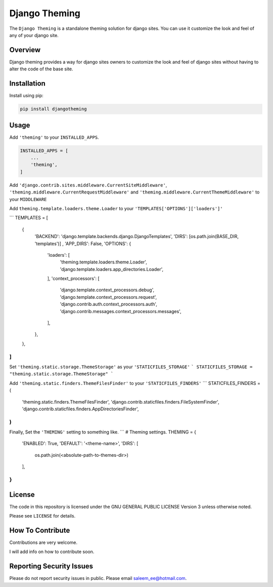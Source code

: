 Django Theming
==============

.. image:: https://img.shields.io/pypi/v/djangotheming.svg
    :target: https://pypi.python.org/pypi/djangotheming/
    :alt: PyPI

.. image:: https://travis-ci.org/saleem-latif/djangotheming.svg?branch=master
    :target: https://travis-ci.org/saleem-latif/djangotheming
    :alt: Travis

.. image:: http://codecov.io/github/saleem-latif/djangotheming/coverage.svg?branch=master
    :target: http://codecov.io/github/saleem-latif/djangotheming?branch=master
    :alt: Codecov

.. image:: https://img.shields.io/pypi/pyversions/djangotheming.svg
    :target: https://pypi.python.org/pypi/djangotheming/
    :alt: Supported Python versions

.. image:: https://img.shields.io/github/license/saleem-latif/djangotheming.svg
    :target: https://github.com/saleem-latif/djangotheming/blob/master/LICENSE.txt
    :alt: License

The ``Django Theming`` is a standalone theming solution for django sites. You
can use it customize the look and feel of any of your django site.

Overview
--------

Django theming provides a way for django sites owners to customize the look
and feel of django sites without having to alter the code of the base site.


Installation
------------

Install using pip:

.. code-block:: sh

    pip install djangotheming

Usage
-----

Add ``'theming'`` to your ``INSTALLED_APPS``.

.. code-block:: python

    INSTALLED_APPS = [
        ...
        'theming',
    ]

Add ``'django.contrib.sites.middleware.CurrentSiteMiddleware'``,
``'theming.middleware.CurrentRequestMiddleware'`` and
``'theming.middleware.CurrentThemeMiddleware'`` to your ``MIDDLEWARE``

Add ``theming.template.loaders.theme.Loader`` to your ``'TEMPLATES['OPTIONS']['loaders']'``

```
TEMPLATES = [
    {
        'BACKEND': 'django.template.backends.django.DjangoTemplates',
        'DIRS': [os.path.join(BASE_DIR, 'templates')]
        ,
        'APP_DIRS': False,
        'OPTIONS': {
            'loaders': [
                'theming.template.loaders.theme.Loader',
                'django.template.loaders.app_directories.Loader',
            ],
            'context_processors': [
                'django.template.context_processors.debug',
                'django.template.context_processors.request',
                'django.contrib.auth.context_processors.auth',
                'django.contrib.messages.context_processors.messages',
            ],
        },
    },
]
```

Set ``'theming.static.storage.ThemeStorage'`` as your ``'STATICFILES_STORAGE'``
```
STATICFILES_STORAGE = "theming.static.storage.ThemeStorage"
```

Add ``'theming.static.finders.ThemeFilesFinder'`` to your ``'STATICFILES_FINDERS'``
```
STATICFILES_FINDERS = (
    'theming.static.finders.ThemeFilesFinder',
    'django.contrib.staticfiles.finders.FileSystemFinder',
    'django.contrib.staticfiles.finders.AppDirectoriesFinder',
)
```

Finally, Set the ``'THEMING'`` setting to something like.
```
#  Theming settings.
THEMING = {
    'ENABLED': True,
    'DEFAULT': '<theme-name>',
    'DIRS': [
        os.path.join(<absolute-path-to-themes-dir>)
    ],
}
```

License
-------

The code in this repository is licensed under the GNU GENERAL PUBLIC LICENSE Version 3 unless otherwise noted.

Please see ``LICENSE`` for details.

How To Contribute
-----------------

Contributions are very welcome.

I will add info on how to contribute soon.

Reporting Security Issues
-------------------------

Please do not report security issues in public. Please email saleem_ee@hotmail.com.
